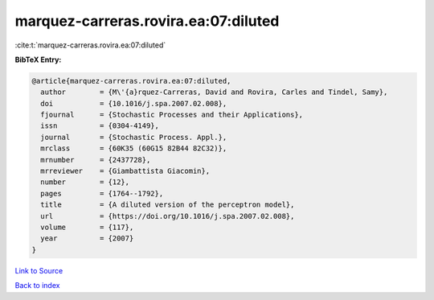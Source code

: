 marquez-carreras.rovira.ea:07:diluted
=====================================

:cite:t:`marquez-carreras.rovira.ea:07:diluted`

**BibTeX Entry:**

.. code-block:: bibtex

   @article{marquez-carreras.rovira.ea:07:diluted,
     author        = {M\'{a}rquez-Carreras, David and Rovira, Carles and Tindel, Samy},
     doi           = {10.1016/j.spa.2007.02.008},
     fjournal      = {Stochastic Processes and their Applications},
     issn          = {0304-4149},
     journal       = {Stochastic Process. Appl.},
     mrclass       = {60K35 (60G15 82B44 82C32)},
     mrnumber      = {2437728},
     mrreviewer    = {Giambattista Giacomin},
     number        = {12},
     pages         = {1764--1792},
     title         = {A diluted version of the perceptron model},
     url           = {https://doi.org/10.1016/j.spa.2007.02.008},
     volume        = {117},
     year          = {2007}
   }

`Link to Source <https://doi.org/10.1016/j.spa.2007.02.008},>`_


`Back to index <../By-Cite-Keys.html>`_
